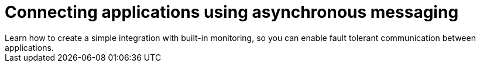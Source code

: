 // update the component versions for each release
:fuse-version: 7.4
:amq-version: 7.4

// URLs
:openshift-console-url: {openshift-host}/console
:fuse-documentation-url: https://access.redhat.com/documentation/en-us/red_hat_fuse/{fuse-version}/
:amq-documentation-url: https://access.redhat.com/documentation/en-us/red_hat_amq/{amq-version}/

//attributes
:title: Connecting applications using asynchronous messaging

:create-messages-app: Order Entry System
:retrieve-messages-app: Order Management System
:standard-fail-text: Verify that you followed all the steps. If you continue to have issues, contact your administrator.

//id syntax is used here for the custom IDs because that is how the Solution Explorer sorts these within groups
[id='1-connecting-apps-asynchronous-messaging']
= {title}
Learn how to create a simple integration with built-in monitoring, so you can enable fault tolerant communication between applications.
